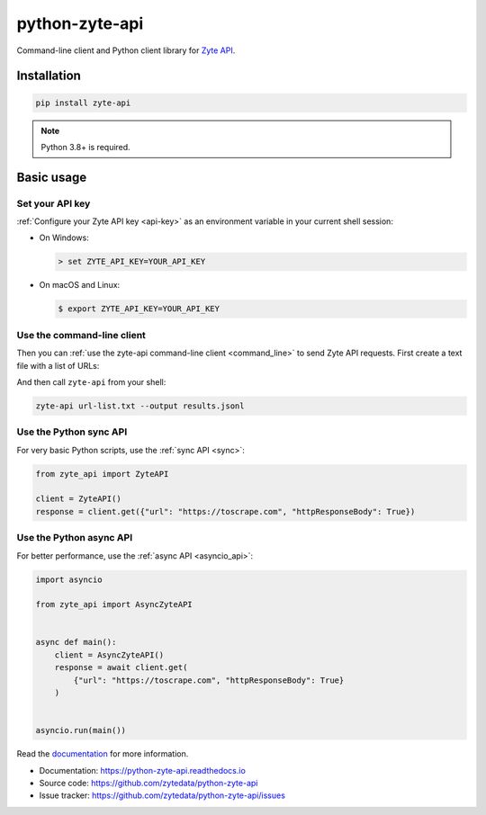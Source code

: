 ===============
python-zyte-api
===============

.. image:: https://img.shields.io/pypi/v/zyte-api.svg
   :target: https://pypi.python.org/pypi/zyte-api
   :alt: PyPI Version

.. image:: https://img.shields.io/pypi/pyversions/zyte-api.svg
   :target: https://pypi.python.org/pypi/zyte-api
   :alt: Supported Python Versions

.. image:: https://github.com/zytedata/python-zyte-api/actions/workflows/test.yml/badge.svg
   :target: https://github.com/zytedata/python-zyte-api/actions/workflows/test.yml
   :alt: Build Status

.. image:: https://codecov.io/github/zytedata/zyte-api/coverage.svg?branch=master
   :target: https://codecov.io/gh/zytedata/zyte-api
   :alt: Coverage report

.. description-start

Command-line client and Python client library for `Zyte API`_.

.. _Zyte API: https://docs.zyte.com/zyte-api/get-started.html

.. description-end

Installation
============

.. install-start

.. code-block:: shell

    pip install zyte-api

.. note:: Python 3.8+ is required.

.. install-end

Basic usage
===========

.. basic-start

Set your API key
----------------

:ref:`Configure your Zyte API key <api-key>` as an environment variable in your
current shell session:

-  On Windows:

   .. code-block:: shell

        > set ZYTE_API_KEY=YOUR_API_KEY

-  On macOS and Linux:

   .. code-block:: shell

        $ export ZYTE_API_KEY=YOUR_API_KEY


Use the command-line client
---------------------------

Then you can :ref:`use the zyte-api command-line client <command_line>` to send
Zyte API requests. First create a text file with a list of URLs:

.. code-block:: none
    :caption: url-list.txt

    https://books.toscrape.com
    https://quotes.toscrape.com

And then call ``zyte-api`` from your shell:

.. code-block:: shell

    zyte-api url-list.txt --output results.jsonl


Use the Python sync API
-----------------------

For very basic Python scripts, use the :ref:`sync API <sync>`:

.. code-block:: python

    from zyte_api import ZyteAPI

    client = ZyteAPI()
    response = client.get({"url": "https://toscrape.com", "httpResponseBody": True})


Use the Python async API
------------------------

For better performance, use the :ref:`async API <asyncio_api>`:

.. code-block:: python

    import asyncio

    from zyte_api import AsyncZyteAPI


    async def main():
        client = AsyncZyteAPI()
        response = await client.get(
            {"url": "https://toscrape.com", "httpResponseBody": True}
        )


    asyncio.run(main())

.. basic-end

Read the `documentation <https://python-zyte-api.readthedocs.io>`_  for more
information.

* Documentation: https://python-zyte-api.readthedocs.io
* Source code: https://github.com/zytedata/python-zyte-api
* Issue tracker: https://github.com/zytedata/python-zyte-api/issues
